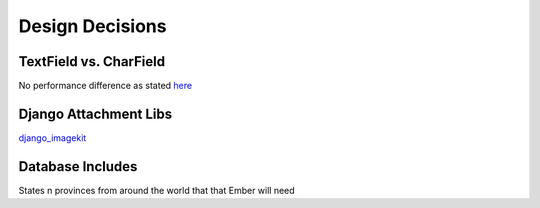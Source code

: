 Design Decisions
================

TextField vs. CharField
-----------------------
No performance difference as stated `here <http://stackoverflow.com/a/7354680/1913888>`_

Django Attachment Libs
----------------------
`django_imagekit <https://github.com/matthewwithanm/django-imagekit>`_

Database Includes
-----------------
States n provinces from around the world that that Ember will need
